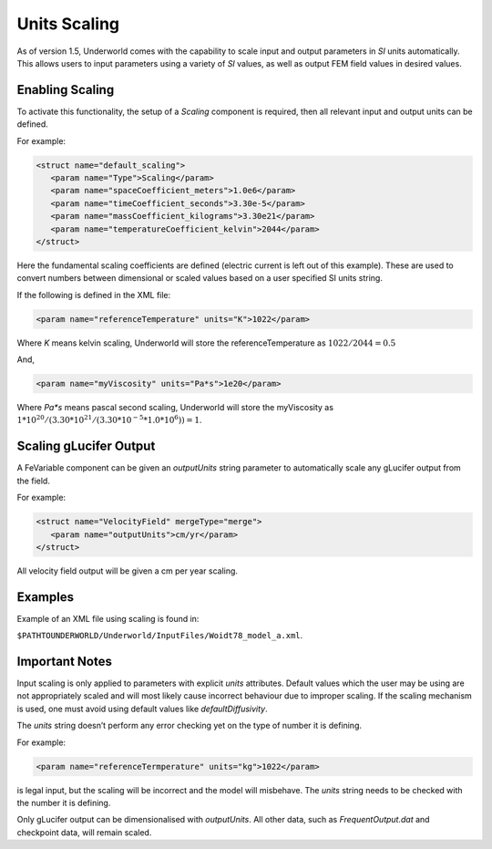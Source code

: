 .. _uw-scaling:

Units Scaling
=============

As of version 1.5, Underworld comes with the capability to scale input and output parameters in
*SI* units automatically. This allows users to input parameters using a variety of *SI* values, as well
as output FEM field values in desired values.

Enabling Scaling
----------------

To activate this functionality, the setup of a *Scaling* component is required, then all relevant
input and output units can be defined.

For example:

.. code-block:: xml

 <struct name="default_scaling">
    <param name="Type">Scaling</param>
    <param name="spaceCoefficient_meters">1.0e6</param>
    <param name="timeCoefficient_seconds">3.30e-5</param>
    <param name="massCoefficient_kilograms">3.30e21</param>
    <param name="temperatureCoefficient_kelvin">2044</param>
 </struct>
Here the fundamental scaling coefficients are defined (electric current is left out of this example).
These are used to convert numbers between dimensional or scaled values based on a user specified SI units string.

If the following is defined in the XML file:

.. code-block:: xml

 <param name="referenceTemperature" units="K">1022</param>
Where *K* means kelvin scaling, Underworld will store the referenceTemperature as :math:`1022 / 2044 = 0.5`

And,

.. code-block:: xml

 <param name="myViscosity" units="Pa*s">1e20</param>
Where *Pa*s* means pascal second scaling, Underworld will store the myViscosity as
:math:`1*10^{20} / ( 3.30*10^{21} / (3.30*10^{-5} * 1.0*10^{6} ) ) = 1`.

Scaling gLucifer Output
-----------------------

A FeVariable component can be given an *outputUnits* string parameter to automatically scale
any gLucifer output from the field.

For example:

.. code-block:: xml

 <struct name="VelocityField" mergeType="merge">
    <param name="outputUnits">cm/yr</param>
 </struct>
All velocity field output will be given a cm per year scaling.

Examples
--------

Example of an XML file using scaling is found in:

``$PATHTOUNDERWORLD/Underworld/InputFiles/Woidt78_model_a.xml``.

Important Notes
---------------

Input scaling is only applied to parameters with explicit *units* attributes. Default values
which the user may be using are not appropriately scaled and will most likely cause incorrect
behaviour due to improper scaling. If the scaling mechanism is used, one must avoid using default
values like *defaultDiffusivity*.

The *units* string doesn’t perform any error checking yet on the type of number it is defining.

For example:

.. code-block:: xml

 <param name="referenceTermperature" units="kg">1022</param>
is legal input, but the scaling will be incorrect and the model will misbehave. The *units* string
needs to be checked with the number it is defining.

Only gLucifer output can be dimensionalised with *outputUnits*. All other data, such as
*FrequentOutput.dat* and checkpoint data, will remain scaled.






